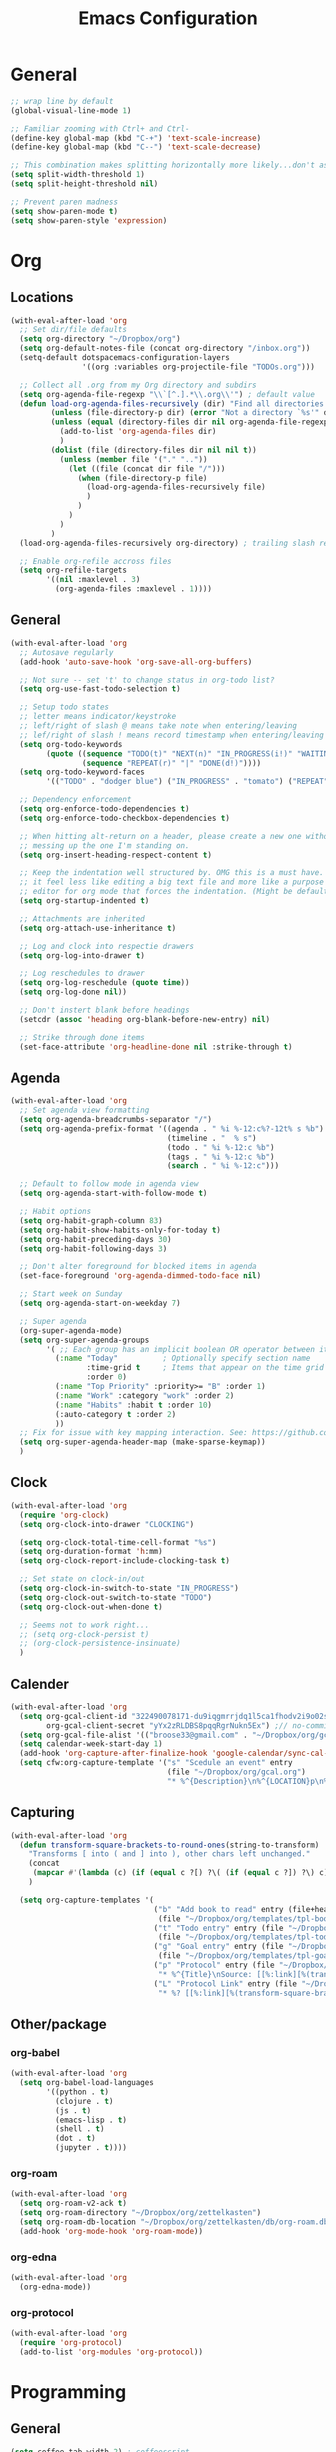 #+title: Emacs Configuration
#+description: Configuration org-file which gets tangled to generate user-config.el
#+startup: overview

* General
#+BEGIN_SRC emacs-lisp :tangle user-config.el
  ;; wrap line by default
  (global-visual-line-mode 1)

  ;; Familiar zooming with Ctrl+ and Ctrl-
  (define-key global-map (kbd "C-+") 'text-scale-increase)
  (define-key global-map (kbd "C--") 'text-scale-decrease)

  ;; This combination makes splitting horizontally more likely...don't ask me how
  (setq split-width-threshold 1)
  (setq split-height-threshold nil)

  ;; Prevent paren madness
  (setq show-paren-mode t)
  (setq show-paren-style 'expression)
#+END_SRC
* Org
** Locations
#+BEGIN_SRC emacs-lisp :tangle user-config.el
  (with-eval-after-load 'org
    ;; Set dir/file defaults
    (setq org-directory "~/Dropbox/org")
    (setq org-default-notes-file (concat org-directory "/inbox.org"))
    (setq-default dotspacemacs-configuration-layers
                  '((org :variables org-projectile-file "TODOs.org")))

    ;; Collect all .org from my Org directory and subdirs
    (setq org-agenda-file-regexp "\\`[^.].*\\.org\\'") ; default value
    (defun load-org-agenda-files-recursively (dir) "Find all directories in DIR."
           (unless (file-directory-p dir) (error "Not a directory `%s'" dir))
           (unless (equal (directory-files dir nil org-agenda-file-regexp t) nil)
             (add-to-list 'org-agenda-files dir)
             )
           (dolist (file (directory-files dir nil nil t))
             (unless (member file '("." ".."))
               (let ((file (concat dir file "/")))
                 (when (file-directory-p file)
                   (load-org-agenda-files-recursively file)
                   )
                 )
               )
             )
           )
    (load-org-agenda-files-recursively org-directory) ; trailing slash required

    ;; Enable org-refile accross files
    (setq org-refile-targets
          '((nil :maxlevel . 3)
            (org-agenda-files :maxlevel . 1))))
#+END_SRC
** General
#+BEGIN_SRC emacs-lisp :tangle user-config.el
  (with-eval-after-load 'org
    ;; Autosave regularly
    (add-hook 'auto-save-hook 'org-save-all-org-buffers)

    ;; Not sure -- set 't' to change status in org-todo list?
    (setq org-use-fast-todo-selection t)

    ;; Setup todo states
    ;; letter means indicator/keystroke
    ;; left/right of slash @ means take note when entering/leaving
    ;; lef/right of slash ! means record timestamp when entering/leaving state
    (setq org-todo-keywords
          (quote ((sequence "TODO(t)" "NEXT(n)" "IN_PROGRESS(i!)" "WAITING(w@)" "HOLD(h@)" "|" "DONE(d!)" "CANCELLED(c@)")
                  (sequence "REPEAT(r)" "|" "DONE(d!)"))))
    (setq org-todo-keyword-faces
          '(("TODO" . "dodger blue") ("IN_PROGRESS" . "tomato") ("REPEAT" . "turquoise") ("WAITING" . "slate blue") ("CANCELED" . "dim gray") ("DONE" . "forest green")))

    ;; Dependency enforcement
    (setq org-enforce-todo-dependencies t)
    (setq org-enforce-todo-checkbox-dependencies t)

    ;; When hitting alt-return on a header, please create a new one without
    ;; messing up the one I'm standing on.
    (setq org-insert-heading-respect-content t)

    ;; Keep the indentation well structured by. OMG this is a must have. Makes
    ;; it feel less like editing a big text file and more like a purpose built
    ;; editor for org mode that forces the indentation. (Might be default in spacemacs?)
    (setq org-startup-indented t)

    ;; Attachments are inherited
    (setq org-attach-use-inheritance t)

    ;; Log and clock into respectie drawers
    (setq org-log-into-drawer t)

    ;; Log reschedules to drawer
    (setq org-log-reschedule (quote time))
    (setq org-log-done nil))

    ;; Don't instert blank before headings
    (setcdr (assoc 'heading org-blank-before-new-entry) nil)

    ;; Strike through done items
    (set-face-attribute 'org-headline-done nil :strike-through t)
#+END_SRC

** Agenda
#+BEGIN_SRC emacs-lisp :tangle user-config.el
  (with-eval-after-load 'org
    ;; Set agenda view formatting
    (setq org-agenda-breadcrumbs-separator "/")
    (setq org-agenda-prefix-format '((agenda . " %i %-12:c%?-12t% s %b")
                                     (timeline . "  % s")
                                     (todo . " %i %-12:c %b")
                                     (tags . " %i %-12:c %b")
                                     (search . " %i %-12:c")))

    ;; Default to follow mode in agenda view
    (setq org-agenda-start-with-follow-mode t)

    ;; Habit options
    (setq org-habit-graph-column 83)
    (setq org-habit-show-habits-only-for-today t)
    (setq org-habit-preceding-days 30)
    (setq org-habit-following-days 3)

    ;; Don't alter foreground for blocked items in agenda
    (set-face-foreground 'org-agenda-dimmed-todo-face nil)

    ;; Start week on Sunday
    (setq org-agenda-start-on-weekday 7)

    ;; Super agenda
    (org-super-agenda-mode)
    (setq org-super-agenda-groups
          '( ;; Each group has an implicit boolean OR operator between its selectors.
            (:name "Today"          ; Optionally specify section name
                   :time-grid t     ; Items that appear on the time grid
                   :order 0)
            (:name "Top Priority" :priority>= "B" :order 1)
            (:name "Work" :category "work" :order 2)
            (:name "Habits" :habit t :order 10)
            (:auto-category t :order 2)
            ))
    ;; Fix for issue with key mapping interaction. See: https://github.com/alphapapa/org-super-agenda/issues/50
    (setq org-super-agenda-header-map (make-sparse-keymap))
    )
#+END_SRC


** Clock
#+BEGIN_SRC emacs-lisp :tangle user-config.el
  (with-eval-after-load 'org
    (require 'org-clock)
    (setq org-clock-into-drawer "CLOCKING")

    (setq org-clock-total-time-cell-format "%s")
    (setq org-duration-format 'h:mm)
    (setq org-clock-report-include-clocking-task t)

    ;; Set state on clock-in/out
    (setq org-clock-in-switch-to-state "IN_PROGRESS")
    (setq org-clock-out-switch-to-state "TODO")
    (setq org-clock-out-when-done t)

    ;; Seems not to work right...
    ;; (setq org-clock-persist t)
    ;; (org-clock-persistence-insinuate)
    )
#+END_SRC

** Calender
#+BEGIN_SRC emacs-lisp :tangle user-config.el
  (with-eval-after-load 'org
    (setq org-gcal-client-id "322490078171-du9iqgmrrjdq1l5ca1fhodv2i9o02std.apps.googleusercontent.com" ;// no-commit
          org-gcal-client-secret "yYx2zRLDBS8pqqRgrNukn5Ex") ;// no-commit
    (setq org-gcal-file-alist '(("broose33@gmail.com" . "~/Dropbox/org/gcal.org")))
    (setq calendar-week-start-day 1)
    (add-hook 'org-capture-after-finalize-hook 'google-calendar/sync-cal-after-capture)
    (setq cfw:org-capture-template '("s" "Scedule an event" entry
                                     (file "~/Dropbox/org/gcal.org")
                                     "* %^{Description}\n%^{LOCATION}p\n%(cfw:org-capture-day)\n%?")))
#+END_SRC

** Capturing
#+BEGIN_SRC emacs-lisp :tangle user-config.el
  (with-eval-after-load 'org
    (defun transform-square-brackets-to-round-ones(string-to-transform)
      "Transforms [ into ( and ] into ), other chars left unchanged."
      (concat
       (mapcar #'(lambda (c) (if (equal c ?[) ?\( (if (equal c ?]) ?\) c))) string-to-transform))
      )

    (setq org-capture-templates '(
                                  ("b" "Add book to read" entry (file+headline "~/Dropbox/org/books.org" "Books to read")
                                   (file "~/Dropbox/org/templates/tpl-book.txt") :empty-lines-after 2)
                                  ("t" "Todo entry" entry (file "~/Dropbox/org/inbox.org")
                                   (file "~/Dropbox/org/templates/tpl-todo.txt"))
                                  ("g" "Goal entry" entry (file "~/Dropbox/org/goals.org")
                                   (file "~/Dropbox/org/templates/tpl-goal.txt"))
                                  ("p" "Protocol" entry (file "~/Dropbox/org/inbox.org")
                                   "* %^{Title}\nSource: [[%:link][%(transform-square-brackets-to-round-ones \"%:description\")]]\nCaptured On: %U\n #+BEGIN_QUOTE\n%i\n#+END_QUOTE\n\n\n%?")
                                  ("L" "Protocol Link" entry (file "~/Dropbox/org/inbox.org")
                                   "* %? [[%:link][%(transform-square-brackets-to-round-ones \"%:description\")]] \nCaptured On: %U"))))
#+END_SRC

** Other/package
*** org-babel
#+BEGIN_SRC emacs-lisp :tangle user-config.el
  (with-eval-after-load 'org
    (setq org-babel-load-languages
          '((python . t)
            (clojure . t)
            (js . t)
            (emacs-lisp . t)
            (shell . t)
            (dot . t)
            (jupyter . t))))
#+END_SRC

*** org-roam
#+BEGIN_SRC emacs-lisp :tangle user-config.el
  (with-eval-after-load 'org
    (setq org-roam-v2-ack t)
    (setq org-roam-directory "~/Dropbox/org/zettelkasten")
    (setq org-roam-db-location "~/Dropbox/org/zettelkasten/db/org-roam.db")
    (add-hook 'org-mode-hook 'org-roam-mode))
#+END_SRC

*** org-edna
#+BEGIN_SRC emacs-lisp :tangle user-config.el
  (with-eval-after-load 'org
    (org-edna-mode))
#+END_SRC

*** org-protocol
#+BEGIN_SRC emacs-lisp :tangle user-config.el
  (with-eval-after-load 'org
    (require 'org-protocol)
    (add-to-list 'org-modules 'org-protocol))
#+END_SRC
* Programming
** General
#+BEGIN_SRC emacs-lisp :tangle user-config.el
  (setq coffee-tab-width 2) ; coffeescript
  (setq javascript-indent-level 2) ; javascript-mode
  (setq js-indent-level 2) ; js-mode
  (setq js2-basic-offset 2) ; js2-mode, in latest js2-mode, it's alias of js-indent-level
  (setq web-mode-markup-indent-offset 2) ; web-mode, html tag in html file
  (setq web-mode-css-indent-offset 2) ; web-mode, css in html file
  (setq web-mode-code-indent-offset 2) ; web-mode, js code in html file
  (setq css-indent-offset 2) ; css-mode
#+END_SRC
** LSP
#+BEGIN_SRC emacs-lisp :tangle user-config.el

#+END_SRC
** Python
#+BEGIN_SRC emacs-lisp :tangle user-config.el
(setenv "WORKON_HOME" "~/.pyenv/versions/miniconda3-latest/envs")
(pyvenv-mode 1)
#+END_SRC
** Clojure
#+BEGIN_SRC emacs-lisp :tangle user-config.el
  (require 'ob-clojure)
  (setq org-babel-clojure-backend 'cider)
#+END_SRC
* Chinese
#+BEGIN_SRC emacs-lisp :tangle user-config.el
  (require 'pyim-basedict)
  (pyim-basedict-enable)
#+END_SRC
* SSH
#+BEGIN_SRC emacs-lisp :tangle user-config.el
(require 'exec-path-from-shell)
(exec-path-from-shell-copy-env "SSH_AGENT_PID")
(exec-path-from-shell-copy-env "SSH_AUTH_SOCK")
#+END_SRC
* Misc
Avoid odd interaction with evil mode and incomplete searches. See: https://emacs.stackexchange.com/questions/35946/strange-behaviour-on-evil-delete/48282#48282
#+BEGIN_SRC emacs-lisp :tangle user-config.el
(defun stop-using-minibuffer ()
    "kill the minibuffer"
    (when (and (>= (recursion-depth) 1) (active-minibuffer-window))
      (abort-recursive-edit)))

(add-hook 'mouse-leave-buffer-hook 'stop-using-minibuffer)
#+END_SRC

